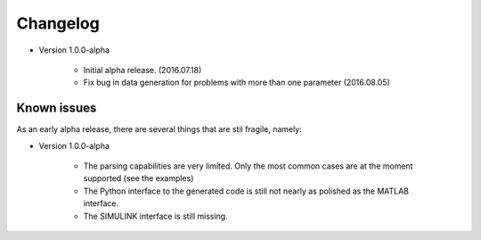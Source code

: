 Changelog
=========

* Version 1.0.0-alpha 

   - Initial alpha release. (2016.07.18)

   - Fix bug in data generation for problems with more than one parameter (2016.08.05)

.. _intro.known_issues:

Known issues 
------------
  
As an early alpha release, 
there are several things that are stil fragile, namely:
     
* Version 1.0.0-alpha

   - The parsing capabilities are very limited. 
     Only the most common cases are at the moment supported (see the examples)

   - The Python interface to the generated code is still not nearly as polished
     as the MATLAB interface.

   - The SIMULINK interface is still missing.

